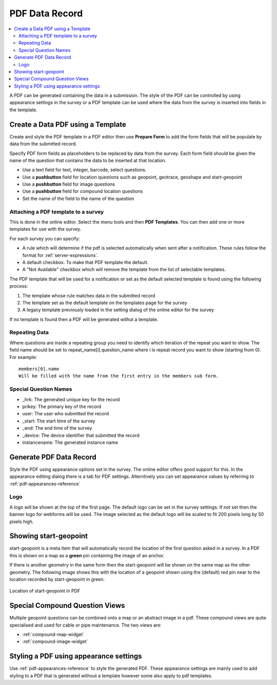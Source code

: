 PDF Data Record
===============

.. contents::
 :local:
 
A PDF can be generated containing the data in a submission.  The style of the PDF can be controlled by using appearance settings in the 
survey or a PDF template can be used where the data from the survey is inserted into fields in the template.

Create a Data PDF using a Template
----------------------------------

Create and style the PDF template in a PDF editor then use **Prepare Form** to add the form fields that will be populate
by data from the submitted record.

Specify PDF form fields as placeholders to be replaced by data from the survey.  Each form field should be given 
the name of the question that contains the data to be inserted at that location.

*  Use a text field for text, integer, barcode, select questions.
*  Use a **pushbutton** field for location questions such as geopoint, geotrace, geoshape and start-geopoint
*  Use a **pushbutton** field for image questions
*  Use a **pushbutton** field for compound location questions
*  Set the name of the field to the name of the question

Attaching a PDF template to a survey
++++++++++++++++++++++++++++++++++++

This is done in the online editor.  Select the menu tools and then **PDF Templates**.  You can then add one or
more templates for use with the survey.

For each survey you can specify:

*  A rule which will determine if the pdf is selected automatically when sent after a notification.  These rules follow the format for :ref:`server-expressions`.
*  A default checkbox.  To make that PDF template the default.
*  A "Not Available" checkbox which will remove the template from the list of selectable templates.

The PDF template that will be used for a notification or set as the default selected template is found using the following process:

#.  The template whose rule matches data in the submitted record
#.  The template set as the default template on the templates page for the survey
#.  A legacy template previously loaded in the setting dialog of the online editor for the survey

If no template is found then a PDF will be generated withut a template.

Repeating Data
+++++++++++++++

Where questions are inside a repeating group you need to identify which iteration of the repeat you want to show.  The field name
should be set to  repeat_name[i].question_name where i is repeat record you want to show (starting from 0).  For example::

  members[0].name  
  Will be filled with the name from the first entry in the members sub form.
  
Special Question Names
++++++++++++++++++++++

*  _hrk:  The generated unique key for the record
*  prikey:  The primary key of the record
*  user: The user who submitted the record
*  _start:  The start time of the survey
*  _end:  The end time of the survey
*  _device:  The device identifier that submitted the record
*  instancename: The generated instance name

Generate PDF Data Record
------------------------

Style the PDF using appearance options set in the survey.  The online editor offers good support for this.  In the appearance
editing dialog there is a tab for PDF settings.  Alterntively you can set appearance values by referring to :ref:`pdf-appearances-reference`

Logo
++++

A logo will be shown at the top of the first page.  The default logo can be set in the survey settings.  If not set then the banner logo for
webforms will be used.  The image selected as the default logo will be scaled to fit 200 pixels long by 50 pixels high.

Showing start-geopoint
----------------------

start-geopoint is a meta item that will automatically record the location of the first question asked in a survey.  In a PDF this is
shown on a map as a **green** pin containing the image of an anchor.  

If there is another geometry in the same form then the start-geopoint will be shown on the same map as the other geometry.  The following
image shows this with the location of a geopoint shown using the (default) red pin near to the location recorded by start-geopoint in green.  

.. figure::  _images/pdf1.jpg
   :align:   center
   :alt: Location of start-geopoint in PDF
   
   Location of start-geopoint in PDF

Special Compound Question Views
-------------------------------

Multiple geopoint questions can be combined onto a map or an abstract image in a pdf.  These compound views are quite specialised and used for
cable or pipe maintenance.  The two views are:

*  :ref:`compound-map-widget`
*  :ref:`compound-image-widget`

Styling a PDF using appearance settings
---------------------------------------


Use :ref:`pdf-appearances-reference` to style the generated PDF.  These appearance settings are mainly used to add styling to a PDF that is generated without
a template however some also apply to pdf templates.
